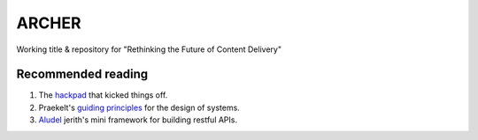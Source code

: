 ARCHER
======

Working title & repository for "Rethinking the Future of Content Delivery"

|travis|_ |coveralls|_


Recommended reading
~~~~~~~~~~~~~~~~~~~

1. The hackpad_ that kicked things off.
2. Praekelt's `guiding principles`_ for the design of systems.
3. Aludel_ jerith's mini framework for building restful APIs.


.. |travis| image:: https://travis-ci.org/praekelt/archer.png?branch=develop
.. _travis: https://travis-ci.org/praekelt/archer

.. |coveralls| image:: https://coveralls.io/repos/praekelt/archer/badge.png?branch=develop
.. _coveralls: https://coveralls.io/r/praekelt/archer

.. _hackpad: https://hackpad.com/Future-of-Content-Delivery-at-Praekelt-fWzGynG0GlN
.. _guiding principles: https://docs.google.com/a/praekeltconsulting.com/document/d/1GpYUVxTeHbhuSXNa9bTXoiFjFzBG0Wj8uG10wyhP05g/edit
.. _Aludel: https://github.com/praekelt/aludel
